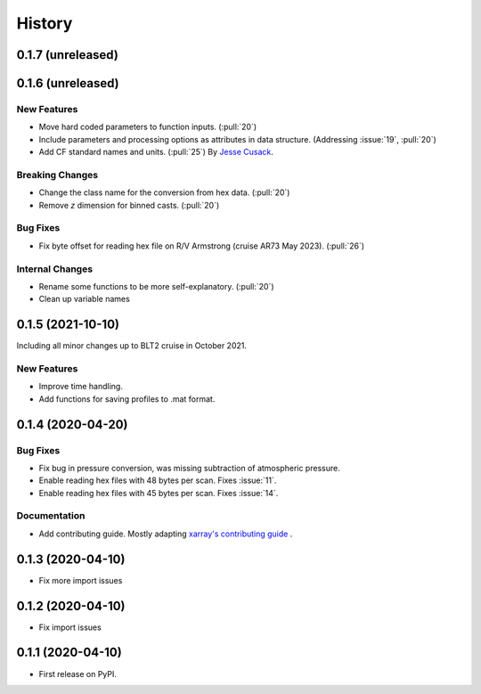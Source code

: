 =======
History
=======

0.1.7 (unreleased)
------------------

.. New Features
.. ~~~~~~~~~~~~

.. Bug Fixes
.. ~~~~~~~~~

.. Documentation
.. ~~~~~~~~~~~~~

.. Internal Changes
.. ~~~~~~~~~~~~~~~~



0.1.6 (unreleased)
------------------

New Features
~~~~~~~~~~~~
* Move hard coded parameters to function inputs. (:pull:`20`)
* Include parameters and processing options as attributes in data structure. (Addressing :issue:`19`, :pull:`20`)
* Add CF standard names and units. (:pull:`25`) By `Jesse Cusack <https://github.com/jessecusack>`_.

Breaking Changes
~~~~~~~~~~~~~~~~
* Change the class name for the conversion from hex data. (:pull:`20`)
* Remove `z` dimension for binned casts. (:pull:`20`)

Bug Fixes
~~~~~~~~~
* Fix byte offset for reading hex file on R/V Armstrong (cruise AR73 May 2023). (:pull:`26`)

.. Documentation
.. ~~~~~~~~~~~~~

Internal Changes
~~~~~~~~~~~~~~~~
* Rename some functions to be more self-explanatory. (:pull:`20`)
* Clean up variable names


0.1.5 (2021-10-10)
------------------
Including all minor changes up to BLT2 cruise in October 2021.

New Features
~~~~~~~~~~~~
* Improve time handling.
* Add functions for saving profiles to .mat format.


0.1.4 (2020-04-20)
------------------

.. New Features
.. ~~~~~~~~~~~~

Bug Fixes
~~~~~~~~~
* Fix bug in pressure conversion, was missing subtraction of atmospheric pressure.
* Enable reading hex files with 48 bytes per scan. Fixes :issue:`11`.
* Enable reading hex files with 45 bytes per scan. Fixes :issue:`14`.

Documentation
~~~~~~~~~~~~~

* Add contributing guide. Mostly adapting `xarray's contributing guide <http://xarray.pydata.org/en/stable/contributing.html>`_ .

.. Internal Changes
.. ~~~~~~~~~~~~~~~~


0.1.3 (2020-04-10)
------------------

* Fix more import issues

0.1.2 (2020-04-10)
------------------

* Fix import issues

0.1.1 (2020-04-10)
------------------

* First release on PyPI.
